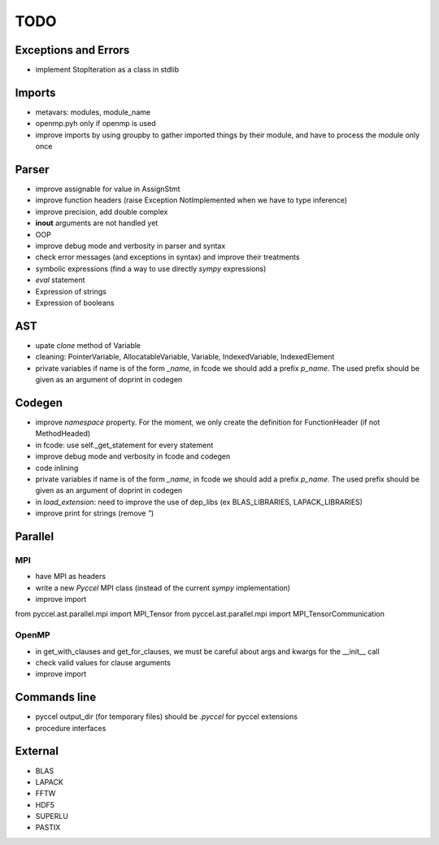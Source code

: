 TODO
====

Exceptions and Errors
*********************

* implement StopIteration as a class in stdlib

Imports
*******

* metavars: modules, module_name

* openmp.pyh only if openmp is used

* improve imports by using groupby to gather imported things by their module, and have to process the module only once

Parser
******

* improve assignable for value in AssignStmt

* improve function headers (raise Exception NotImplemented when we have to type inference)

* improve precision, add double complex

* **inout** arguments are not handled yet

* OOP

* improve debug mode and verbosity in parser and syntax

* check error messages (and exceptions in syntax) and improve their treatments

* symbolic expressions (find a way to use directly *sympy* expressions)

* *eval* statement

* Expression of strings

* Expression of booleans

AST
***

* upate *clone* method of Variable

* cleaning: PointerVariable, AllocatableVariable, Variable, IndexedVariable, IndexedElement

* private variables if name is of the form *_name*, in fcode we should add a prefix *p_name*. The used prefix should be given as an argument of doprint in codegen

Codegen
*******

* improve *namespace* property. For the moment, we only create the definition for FunctionHeader (if not MethodHeaded)

* in fcode: use  self._get_statement for every statement

* improve debug mode and verbosity in fcode and codegen

* code inlining

* private variables if name is of the form *_name*, in fcode we should add a prefix *p_name*. The used prefix should be given as an argument of doprint in codegen

* in *load_extension*: need to improve the use of dep_libs (ex BLAS_LIBRARIES, LAPACK_LIBRARIES)

* improve print for strings (remove *"*)

Parallel
********

MPI
^^^

* have MPI as headers

* write a new *Pyccel* MPI class (instead of the current *sympy* implementation)

* improve import

from pyccel.ast.parallel.mpi import MPI_Tensor
from pyccel.ast.parallel.mpi import MPI_TensorCommunication

OpenMP
^^^^^^

* in get_with_clauses and get_for_clauses, we must be careful about args and kwargs for the __init__ call

* check valid values for clause arguments

* improve import

Commands line
*************

* pyccel output_dir (for temporary files) should be *.pyccel* for pyccel extensions

* procedure interfaces

External
********

* BLAS

* LAPACK

* FFTW

* HDF5

* SUPERLU

* PASTIX
